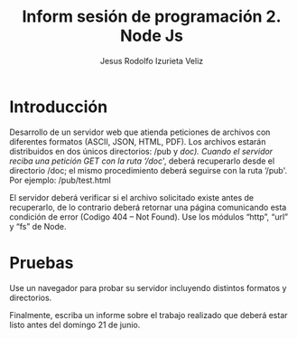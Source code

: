 #+TITLE: Inform sesión de programación 2. Node Js
#+AUTHOR: Jesus Rodolfo Izurieta Veliz

* Introducción
Desarrollo de un servidor web que atienda peticiones de archivos con diferentes formatos (ASCII, JSON, HTML, PDF).
Los archivos estarán distribuidos en dos únicos directorios: /pub y /doc).
Cuando el servidor reciba una petición GET con la ruta ‘/doc/', deberá recuperarlo desde el directorio /doc;
el mismo procedimiento deberá seguirse con la ruta ‘/pub'. Por ejemplo: /pub/test.html

El servidor deberá verificar si el archivo solicitado existe antes de recuperarlo,
de lo contrario deberá retornar una página comunicando esta condición de error (Codigo 404 – Not Found).
Use los módulos “http”, “url” y “fs” de Node.

* Pruebas
Use un navegador para probar su servidor incluyendo distintos formatos y directorios.

Finalmente, escriba un informe sobre el trabajo realizado que deberá estar listo antes del domingo 21 de junio.
